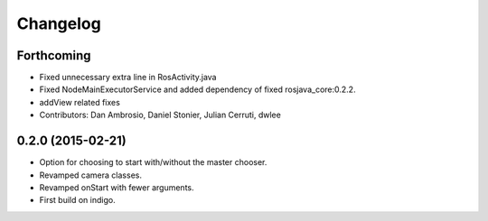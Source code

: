 Changelog
=========

Forthcoming
-----------
* Fixed unnecessary extra line in RosActivity.java
* Fixed NodeMainExecutorService and added dependency of fixed rosjava_core:0.2.2.
* addView related fixes
* Contributors: Dan Ambrosio, Daniel Stonier, Julian Cerruti, dwlee

0.2.0 (2015-02-21)
------------------
* Option for choosing to start with/without the master chooser.
* Revamped camera classes.
* Revamped onStart with fewer arguments.
* First build on indigo.


